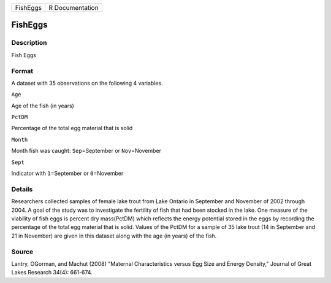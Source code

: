 +------------+-------------------+
| FishEggs   | R Documentation   |
+------------+-------------------+

FishEggs
--------

Description
~~~~~~~~~~~

Fish Eggs

Format
~~~~~~

A dataset with 35 observations on the following 4 variables.

``Age``

Age of the fish (in years)

``PctDM``

Percentage of the total egg material that is solid

``Month``

Month fish was caught: ``Sep``\ =September or ``Nov``\ =November

``Sept``

Indicator with ``1``\ =September or ``0``\ =November

Details
~~~~~~~

Researchers collected samples of female lake trout from Lake Ontario in
September and November of 2002 through 2004. A goal of the study was to
investigate the fertility of fish that had been stocked in the lake. One
measure of the viability of fish eggs is percent dry mass(PctDM) which
reflects the energy potential stored in the eggs by recording the
percentage of the total egg material that is solid. Values of the PctDM
for a sample of 35 lake trout (14 in September and 21 in November) are
given in this dataset along with the age (in years) of the fish.

Source
~~~~~~

Lantry, OGorman, and Machut (2008) "Maternal Characteristics versus Egg
Size and Energy Density," Journal of Great Lakes Research 34(4):
661-674.
